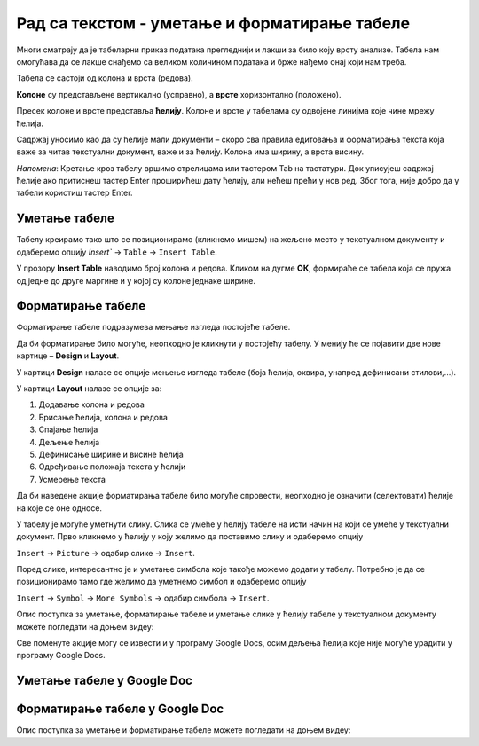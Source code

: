 Рад са текстом - уметање и форматирање табеле
==================================================

.. infonote::
 
 На овом часу ћемо говорити о:
    •	 уметању табеле у текстуални документ;
    •	 форматирању табеле.

Многи сматрају да је табеларни приказ података прегледнији и лакши за било коју врсту анализе. Табела нам омогућава да се лакше снађемо са великом количином података и брже нађемо онај који нам треба. 

Табела се састоји од колона и врста (редова). 

**Колоне** су представљене вертикално (усправно), а **врсте** хоризонтално (положено). 

Пресек колоне и врсте представља **ћелију**. Колоне и врсте у табелама су одвојене линијма које чине мрежу ћелија.

Садржај уносимо као да су ћелије мали документи – скоро сва правила едитовања и форматирања текста која важе за читав текстуални документ, важе и за ћелију. Колона има ширину, а врста висину. 

*Напомена*: Кретање кроз табелу вршимо стрелицама или тастером Tab на тастатури. Док уписујеш садржај ћелије ако притиснеш тастер Enter проширићеш дату ћелију, али нећеш прећи у нов ред. Због тога, није добро да у табели користиш тастер Enter. 

Уметање табеле
--------------

Табелу креирамо тако што се позиционирамо (кликнемо мишем) на жељено место у текстуалном документу и одаберемо опцију `Insert`` → ``Table`` → ``Insert Table``.

.. image:: ../../_images/L66S1.png
    :width: 300px
    :align: center

У прозору **Insert Table** наводимо број колона и редова. Кликом на дугме **ОК**, формираће се табела која се пружа од једне до друге маргине и у којој су колоне једнаке ширине.
 
.. image:: ../../_images/L66S2.png
    :width: 300px
    :align: center

Форматирање табеле
------------------

Форматирање табеле подразумева мењање изгледа постојеће табеле. 

Да би форматирање било могуће, неопходно је кликнути у постојећу табелу. У менију ће се појавити две нове картице – **Design** и **Layout**. 

У картици **Design** налазе се опције мењење изгледа табеле (боја ћелија, оквира, унапред дефинисани стилови,...). 

У картици **Layout** налазе се опције за:

.. image:: ../../_images/L66S3.png
    :width: 700px
    :align: center

1.	Додавање колона и редова
2.	Брисање ћелија, колона и редова
3.	Спајање ћелија
4.	Дељење ћелија
5.	Дефинисање ширине и висине ћелија
6.	Одређивање положаја текста у ћелији
7.	Усмерење текста

Да би наведене акције форматирања табеле било могуће спровести, неопходно је означити (селектовати) ћелије на које се оне односе. 

У табелу је могуће уметнути слику. Слика се умеће у ћелију табеле на исти начин на који се умеће у текстуални документ. Прво кликнемо у ћелију у коју желимо да поставимо слику и одаберемо опцију

``Insert`` → ``Picture`` → одабир слике → ``Insert``. 

Поред слике, интересантно је и уметање симбола које такође можемо додати у табелу. Потребно је да се позиционирамо тамо где желимо да уметнемо симбол и одаберемо опцију

``Insert`` → ``Symbol`` → ``More Symbols`` → одабир симбола → ``Insert``.  

Опис поступка за уметање, форматирање табеле и уметање слике у ћелију табеле у текстуалном документу можете погледати на доњем видеу:

.. ytpopup:: Ez-wirWeKKA
    :width: 735
    :height: 415
    :align: center  

Све поменуте акције могу се извести и у програму Google Docs, осим дељења ћелија које није могуће урадити у програму Google Docs. 

Уметање табеле у Google Doc
----------------------------

.. image:: ../../_images/L66S4.png
    :width: 400px
    :align: center

Форматирање табеле у Google Doc
--------------------------------	

.. image:: ../../_images/L66S5.png
    :width: 500px
    :align: center


Опис поступка за уметање и форматирање табеле можете погледати на доњем видеу:

.. ytpopup:: qoh4gXHzc7o
    :width: 735
    :height: 415
    :align: center
 	 
.. infonote::

 **Шта смо научили?**
    •	да је табела дводимензионална мрежа која се састоји од колона и редова;
    •	да се у пресеку колона и редова налазе ћелије, у које постављамо било какав садржај (текст, слику или други објекат);
    •	да скоро сва правила едитовања и форматирања текста која важе за читав текстуални документ, важе и за ћелију;
    •	да форматирање табеле подразумева мењање изгледа постојеће табеле (додавање колона и редова, спајање и дељење ћелија, брисање колона и редова...).